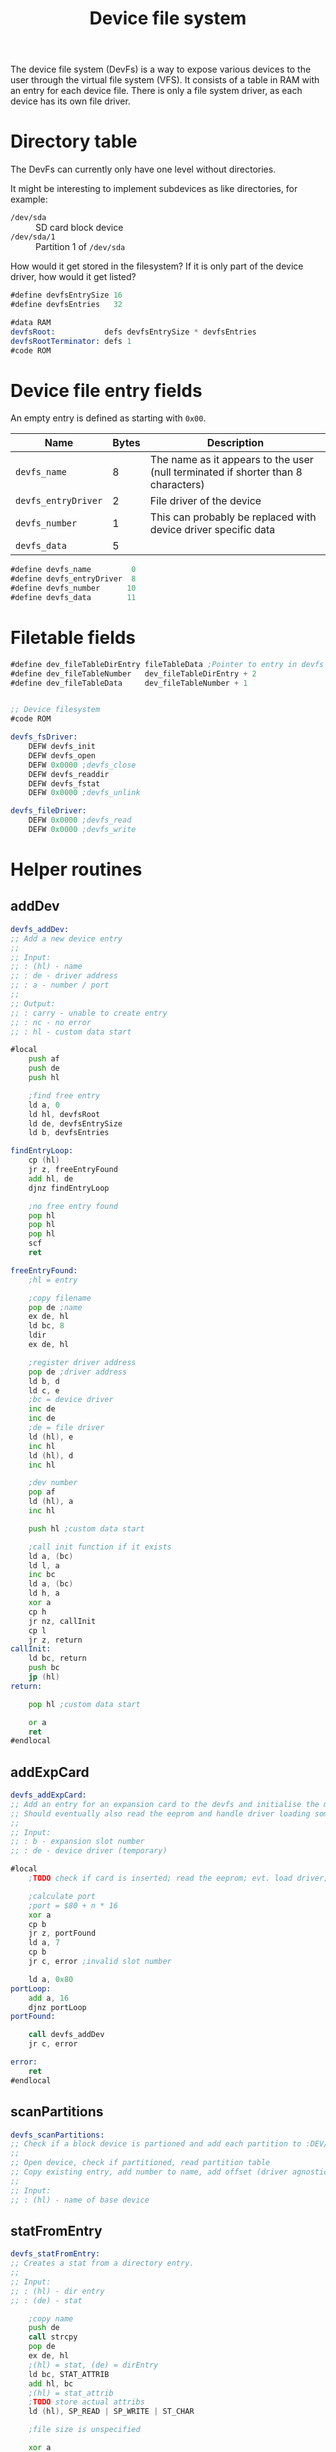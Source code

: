 #+TITLE: Device file system
#+PROPERTY: header-args :tangle yes

The device file system (DevFs) is a way to expose various devices to the user
through the virtual file system (VFS). It consists of a table in RAM with an
entry for each device file. There is only a file system driver, as each device
has its own file driver.

* Directory table

The DevFs can currently only have one level without directories.

It might be interesting to implement subdevices as like directories, for
example:
 - ~/dev/sda~ :: SD card block device
 - ~/dev/sda/1~ :: Partition 1 of ~/dev/sda~
How would it get stored in the filesystem? If it is only part of the device
driver, how would it get listed?

#+BEGIN_SRC asm
#define devfsEntrySize 16
#define devfsEntries   32

#data RAM
devfsRoot:           defs devfsEntrySize * devfsEntries
devfsRootTerminator: defs 1
#code ROM
#+END_SRC

* Device file entry fields

An empty entry is defined as starting with ~0x00~.

| Name                | Bytes | Description                                                                       |
|---------------------+-------+-----------------------------------------------------------------------------------|
| ~devfs_name~        |     8 | The name as it appears to the user (null terminated if shorter than 8 characters) |
| ~devfs_entryDriver~ |     2 | File driver of the device                                                         |
| ~devfs_number~      |     1 | This can probably be replaced with device driver specific data                    |
| ~devfs_data~        |     5 |                                                                                   |
|---------------------+-------+-----------------------------------------------------------------------------------|

#+BEGIN_SRC asm
#define devfs_name         0
#define devfs_entryDriver  8
#define devfs_number      10
#define devfs_data        11
#+END_SRC

* Filetable fields
#+BEGIN_SRC asm
#define dev_fileTableDirEntry fileTableData ;Pointer to entry in devfs
#define dev_fileTableNumber   dev_fileTableDirEntry + 2
#define dev_fileTableData     dev_fileTableNumber + 1


;; Device filesystem
#code ROM

devfs_fsDriver:
    DEFW devfs_init
    DEFW devfs_open
    DEFW 0x0000 ;devfs_close
    DEFW devfs_readdir
    DEFW devfs_fstat
    DEFW 0x0000 ;devfs_unlink

devfs_fileDriver:
    DEFW 0x0000 ;devfs_read
    DEFW 0x0000 ;devfs_write
#+END_SRC


* Helper routines
** addDev
#+BEGIN_SRC asm
devfs_addDev:
;; Add a new device entry
;;
;; Input:
;; : (hl) - name
;; : de - driver address
;; : a - number / port
;;
;; Output:
;; : carry - unable to create entry
;; : nc - no error
;; : hl - custom data start

#local
    push af
    push de
    push hl

    ;find free entry
    ld a, 0
    ld hl, devfsRoot
    ld de, devfsEntrySize
    ld b, devfsEntries

findEntryLoop:
    cp (hl)
    jr z, freeEntryFound
    add hl, de
    djnz findEntryLoop

    ;no free entry found
    pop hl
    pop hl
    pop hl
    scf
    ret

freeEntryFound:
    ;hl = entry

    ;copy filename
    pop de ;name
    ex de, hl
    ld bc, 8
    ldir
    ex de, hl

    ;register driver address
    pop de ;driver address
    ld b, d
    ld c, e
    ;bc = device driver
    inc de
    inc de
    ;de = file driver
    ld (hl), e
    inc hl
    ld (hl), d
    inc hl

    ;dev number
    pop af
    ld (hl), a
    inc hl

    push hl ;custom data start

    ;call init function if it exists
    ld a, (bc)
    ld l, a
    inc bc
    ld a, (bc)
    ld h, a
    xor a
    cp h
    jr nz, callInit
    cp l
    jr z, return
callInit:
    ld bc, return
    push bc
    jp (hl)
return:

    pop hl ;custom data start

    or a
    ret
#endlocal
#+END_SRC

** addExpCard
#+BEGIN_SRC asm
devfs_addExpCard:
;; Add an entry for an expansion card to the devfs and initialise the module.
;; Should eventually also read the eeprom and handle driver loading somehow.
;;
;; Input:
;; : b - expansion slot number
;; : de - device driver (temporary)

#local
    ;TODO check if card is inserted; read the eeprom; evt. load driver; needs unio driver

    ;calculate port
    ;port = $80 + n * 16
    xor a
    cp b
    jr z, portFound
    ld a, 7
    cp b
    jr c, error ;invalid slot number

    ld a, 0x80
portLoop:
    add a, 16
    djnz portLoop
portFound:

    call devfs_addDev
    jr c, error

error:
    ret
#endlocal
#+END_SRC

** scanPartitions
#+BEGIN_SRC asm
devfs_scanPartitions:
;; Check if a block device is partioned and add each partition to :DEV/.
;;
;; Open device, check if partitioned, read partition table
;; Copy existing entry, add number to name, add offset (driver agnostic?)
;;
;; Input:
;; : (hl) - name of base device
#+END_SRC

** statFromEntry
#+BEGIN_SRC asm
devfs_statFromEntry:
;; Creates a stat from a directory entry.
;;
;; Input:
;; : (hl) - dir entry
;; : (de) - stat

    ;copy name
    push de
    call strcpy
    pop de
    ex de, hl
    ;(hl) = stat, (de) = dirEntry
    ld bc, STAT_ATTRIB
    add hl, bc
    ;(hl) = stat_attrib
    ;TODO store actual attribs
    ld (hl), SP_READ | SP_WRITE | ST_CHAR

    ;file size is unspecified

    xor a
    ret
#+END_SRC

* Init
#+BEGIN_SRC asm
#code ROM

devfs_init:
;; Adds all permanently attached devices
#local
    ;ft240
    ld hl, tty0name
    ld de, ft240_deviceDriver
    ld a, 0
    call devfs_addDev


    ld hl, sdaName
    ld de, sd_deviceDriver
    ld a, 0x80
    call devfs_addDev

    ;; ld hl, vgattyName
    ;; ld de, vt100_deviceDriver
    ;; ld a, 0x90
    ;; call devfs_addDev


    xor a
    ret


tty0name:
    DEFM "TTY0", 0x00
sdaName:
    DEFM "SDA", 0x00
vgattyName:
    DEFM "VGATTY", 0x00
#endlocal

#+END_SRC

* Fstat
#+BEGIN_SRC asm
#code ROM

devfs_fstat:
;; Get information about a file.
;;
;; Input:
;; : ix - file entry addr
;; : (de) - stat
;;
;; Output:
;; : a - errno

#local
    ;check if root dir
    ld a, (ix + dev_fileTableDirEntry)
    cp 0x00
    jr nz, notRootDir
    ld a, (ix + dev_fileTableDirEntry + 1)
    cp 0x00
    jr z, rootDir

notRootDir:
    ld b, ixh
    ld c, ixl
    ld hl, dev_fileTableDirEntry
    add hl, bc
    ;hl points to dirEntry
    jp devfs_statFromEntry

rootDir:
    xor a
    ld (de), a ;name = null
    ld hl, STAT_ATTRIB
    add hl, de
    ;TODO permission of drive
    ld (hl), SP_READ | SP_WRITE | ST_DIR
    ;file size is unspecified
    ;a = 0
    ret
#endlocal

#+END_SRC

* Open
#+BEGIN_SRC asm
#code ROM

devfs_open:
;; Open a device file
;;
;; Input:
;; : ix - table entry
;; : (de) - absolute path
;;
;; Output:
;; : a - errno

; Errors: 0=no error
;         4=no matching file found

#local
    ld a, (de)
    cp 0x00
    jr nz, notRootDir
    ;root directory

    ;store file driver
    ld a, devfs_fileDriver & 0xff
    ld (ix + fileTableDriver), a
    ld a, devfs_fileDriver >> 8
    ld (ix + fileTableDriver + 1), a

    ;store size
    ld de, devfsEntries * devfsEntrySize
    ld b, ixh
    ld c, iyl
    ld hl, fileTableSize
    add hl, bc
    call ld16

    ;set type to directory
    ld a, (ix + fileTableMode)
    or M_DIR
    ld (ix + fileTableMode), a

    ;set dirEntry pointer to 0 to indicate root dir
    xor a
    ld (ix + dev_fileTableDirEntry), a
    ld (ix + dev_fileTableDirEntry + 1), a

    ret


notRootDir:
    ld hl, devfsRoot
    push de ;path
    push hl ;file entry
    ld b, 8
    call strncmp
    jr z, fileFound

fileSearchLoop:
    ld de, devfsEntrySize
    pop hl ;file entry
    add hl, de
    pop de ;path
    ld a, (hl)
    cp 0
    jr z, invalidFile
    push de ;path
    push hl ;file entry
    ld b, 8
    call strncmp
    jr nz, fileSearchLoop

fileFound:
    pop iy ;pointer to devfs file entry
    pop de ;path, not needed anymore

    ;copy file information
    ld a, (iy + devfs_entryDriver)
    ld (ix + fileTableDriver), a
    ld a, (iy + devfs_entryDriver + 1)
    ld (ix + fileTableDriver + 1), a

    ld a, (iy + devfs_number)
    ld (ix + dev_fileTableNumber), a

    ;copy custom data
    ld bc, devfsEntrySize - devfs_data
    ld d, ixh
    ld e, ixl
    ld hl, dev_fileTableData
    add hl, de
    push hl
    ld d, iyh
    ld e, iyl
    ;store dirEntry pointer while we have a pointer in a register
    ld (ix + dev_fileTableDirEntry), e
    ld (ix + dev_fileTableDirEntry + 1), d
    ld hl, devfs_data
    add hl, de
    pop de
    ldir

    ;store filetype TODO add distincion between char and block devs
    ld a, (ix + fileTableMode)
    or M_CHAR
    ld (ix + fileTableMode), a

    ;operation succesful
    xor a
    ret

invalidFile:
    ld a, 4
    ret
#endlocal

#+END_SRC

* Readdir
#+BEGIN_SRC asm
#code ROM

devfs_readdir:
;; Get information about the next file in a directory.
;;
;; Input:
;; : a - dirfd
;; : (de) - stat
;;
;; Output:
;; : a - errno

#local
    push af

    ;check if root dir
    ld a, (ix + dev_fileTableDirEntry)
    cp 0x00
    jr nz, error
    ld a, (ix + dev_fileTableDirEntry + 1)
    cp 0x00
    jr nz, error

    ld c, (ix + fileTableOffset)
    ld b, (ix + fileTableOffset + 1)
    ld hl, devfsRoot
    add hl, bc

    xor a
    cp (hl)
    jr z, error ;end of dir

    ;seek to next entry
    pop af
    push de
    push hl
    ld de, devfsEntrySize
    ld h, SEEK_CUR
    call k_seek
    pop hl
    pop de

    ;hl points to dirEntry
    jp devfs_statFromEntry


error:
    pop af
    ld a, 1
    ret
#endlocal

#+END_SRC
